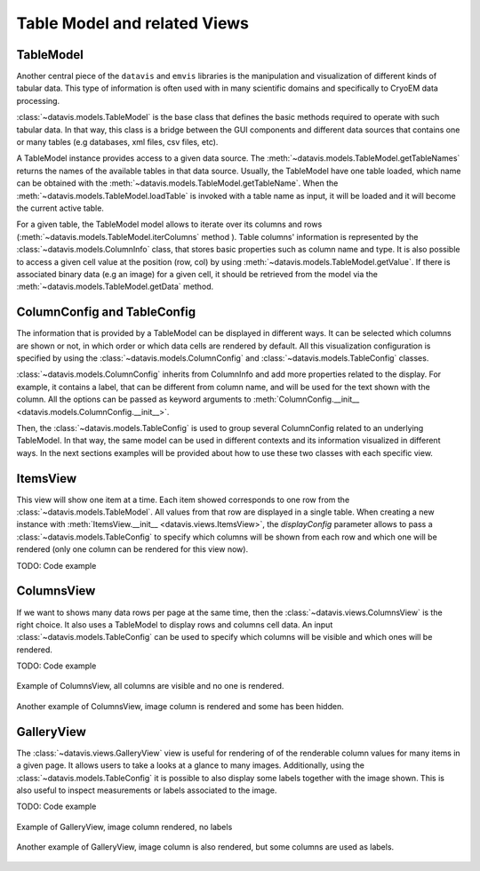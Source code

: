 Table Model and related Views
=============================


TableModel
----------

Another central piece of the ``datavis`` and ``emvis`` libraries is the manipulation and visualization
of different kinds of tabular data. This type of information is often used with in many scientific domains
and specifically to CryoEM data processing.

:class:`~datavis.models.TableModel` is the base class that defines the basic methods
required to operate with such tabular data. In that way, this class is a bridge
between the GUI components and different data sources that contains one or many
tables (e.g databases, xml files, csv files, etc).

A TableModel instance provides access to a given data source. The
:meth:`~datavis.models.TableModel.getTableNames` returns the names of the available
tables in that data source. Usually, the TableModel have one table loaded, which
name can be obtained with the :meth:`~datavis.models.TableModel.getTableName`. When
the :meth:`~datavis.models.TableModel.loadTable` is invoked with a table name as
input, it will be loaded and it will become the current active table.

For a given table, the TableModel model allows to iterate over its columns and
rows (:meth:`~datavis.models.TableModel.iterColumns` method ). Table columns'
information is represented by the :class:`~datavis.models.ColumnInfo`
class, that stores basic properties such as column name and type. It is also possible
to access a given cell value at the position (row, col) by using
:meth:`~datavis.models.TableModel.getValue`. If there is associated binary data
(e.g an image) for a given cell, it should be retrieved from the model via the
:meth:`~datavis.models.TableModel.getData` method.


ColumnConfig and TableConfig
----------------------------
The information that is provided by a TableModel can be displayed in different ways.
It can be selected which columns are shown or not, in which order or which data cells
are rendered by default. All this visualization configuration is specified by using
the :class:`~datavis.models.ColumnConfig` and :class:`~datavis.models.TableConfig` classes.

:class:`~datavis.models.ColumnConfig` inherits from ColumnInfo and add more properties
related to the display. For example, it contains a label, that can be different from column
name, and will be used for the text shown with the column. All the options can be passed
as keyword arguments to :meth:`ColumnConfig.__init__ <datavis.models.ColumnConfig.__init__>`.

Then, the :class:`~datavis.models.TableConfig` is used to group several ColumnConfig
related to an underlying TableModel. In that way, the same model can be used in
different contexts and its information visualized in different ways. In the next
sections examples will be provided about how to use these two classes with each
specific view.

ItemsView
---------
This view will show one item at a time. Each item showed corresponds to one
row from the :class:`~datavis.models.TableModel`. All values from that row
are displayed in a single table. When creating a new instance with
:meth:`ItemsView.__init__ <datavis.views.ItemsView>`, the *displayConfig*
parameter allows to pass a :class:`~datavis.models.TableConfig` to specify
which columns will be shown from each row and which one will be rendered
(only one column can be rendered for this view now).

TODO: Code example

.. image:: https://raw.githubusercontent.com/wiki/3dem/datavis/images/itemsview.png?token=ACAM6WD5QAJIDTOPHD3BNHS5YF3K4
    :width: 600px
    :align: center

ColumnsView
-----------
If we want to shows many data rows per page at the same time, then the
:class:`~datavis.views.ColumnsView` is the right choice. It also uses
a TableModel to display rows and columns cell data. An input
:class:`~datavis.models.TableConfig` can be used to specify which columns
will be visible and which ones will be rendered.

TODO: Code example

.. figure:: https://raw.githubusercontent.com/wiki/3dem/datavis/images/columnsview1.png?token=ACAM6WDYBP2F2LNHRRDQ6YK5YF4ME
    :width: 600px
    :align: center

    Example of ColumnsView, all columns are visible and no one is rendered.

.. figure:: https://raw.githubusercontent.com/wiki/3dem/datavis/images/columnsview2.png?token=ACAM6WFUWSPZUKBC7GEUZG25YF44Q
    :width: 600px
    :align: center

    Another example of ColumnsView, image column is rendered and some has been hidden.

GalleryView
-----------
The :class:`~datavis.views.GalleryView` view is useful for rendering of of the renderable
column values for many items in a given page. It allows users to take a looks at a glance
to many images. Additionally, using the :class:`~datavis.models.TableConfig` it is possible
to also display some labels together with the image shown. This is also useful to inspect
measurements or labels associated to the image.

TODO: Code example

.. figure:: https://raw.githubusercontent.com/wiki/3dem/datavis/images/galleryview1.png?token=ACAM6WAOHWKYMLWRODH3XD25YF5DG
    :width: 600px
    :align: center

    Example of GalleryView, image column rendered, no labels

.. figure:: https://raw.githubusercontent.com/wiki/3dem/datavis/images/galleryview2.png?token=ACAM6WEZV54AXWHGRD54S6S5YF5FU
    :width: 600px
    :align: center

    Another example of GalleryView, image column is also rendered, but some columns are used as labels.



